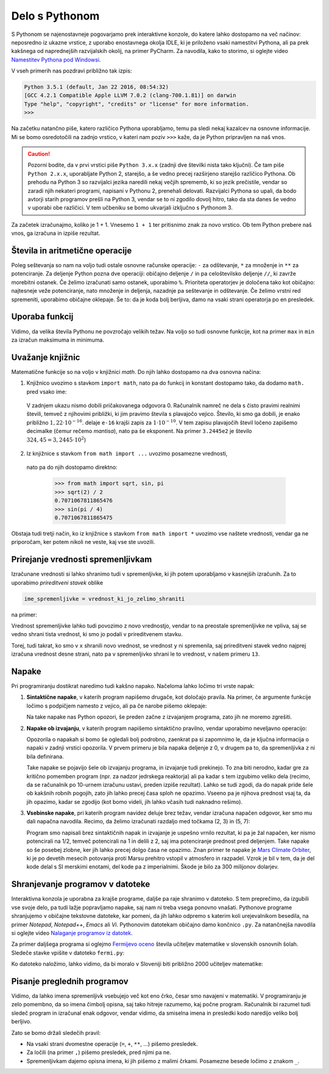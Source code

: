 Delo s Pythonom
===============

S Pythonom se najenostavneje pogovarjamo prek interaktivne konzole, do katere
lahko dostopamo na več načinov: neposredno iz ukazne vrstice, z uporabo
enostavnega okolja IDLE, ki je priloženo vsaki namestitvi Pythona, ali pa prek
kakšnega od naprednejših razvijalskih okolij, na primer PyCharm. Za navodila,
kako to storimo, si oglejte video `Namestitev Pythona pod Windowsi`__.

__ https://vimeo.com/156327496

V vseh primerih nas pozdravi približno tak izpis:

.. code::

    Python 3.5.1 (default, Jan 22 2016, 08:54:32) 
    [GCC 4.2.1 Compatible Apple LLVM 7.0.2 (clang-700.1.81)] on darwin
    Type "help", "copyright", "credits" or "license" for more information.
    >>> 

Na začetku natančno piše, katero različico Pythona uporabljamo, temu pa sledi
nekaj kazalcev na osnovne informacije. Mi se bomo osredotočili na zadnjo
vrstico, v kateri nam poziv ``>>>`` kaže, da je Python pripravljen na naš vnos.

.. caution::

    Pozorni bodite, da v prvi vrstici piše ``Python 3.x.x`` (zadnji dve številki
    nista tako ključni). Če tam piše ``Python 2.x.x``, uporabljate Python 2,
    starejšo, a še vedno precej razširjeno starejšo različico Pythona. Ob
    prehodu na Python 3 so razvijalci jezika naredili nekaj večjih sprememb, ki
    so jezik prečistile, vendar so zaradi njih nekateri programi, napisani v
    Pythonu 2, prenehali delovati. Razvijalci Pythona so upali, da bodo avtorji
    starih programov prešli na Python 3, vendar se to ni zgodilo dovolj hitro,
    tako da sta danes še vedno v uporabi obe različici. V tem učbeniku se bomo
    ukvarjali izključno s Pythonom 3.

Za začetek izračunajmo, koliko je 1 + 1. Vnesemo ``1 + 1`` ter
pritisnimo znak za novo vrstico. Ob tem Python prebere naš vnos, ga izračuna in
izpiše rezultat.


.. doctest::

    >>> 1 + 1
    2


Števila in aritmetične operacije
--------------------------------

Poleg seštevanja so nam na voljo tudi ostale osnovne računske operacije: ``-``
za odštevanje, ``*`` za množenje in ``**`` za potenciranje. Za deljenje Python
pozna dve operaciji: običajno deljenje ``/`` in pa celoštevilsko deljenje
``//``, ki zavrže morebitni ostanek. Če želimo izračunati samo ostanek,
uporabimo ``%``. Prioriteta operatorjev je določena tako kot običajno:
najtesneje veže potenciranje, nato množenje in deljenja, nazadnje pa seštevanje
in odštevanje. Če želimo vrstni red spremeniti, uporabimo običajne oklepaje. Še
to: da je koda bolj berljiva, damo na vsaki strani operatorja po en presledek.

.. doctest::

    >>> (1 + 5) * (9 - 2)
    42
    >>> 123 / 10
    12.3
    >>> 123 // 10
    12
    >>> 123 % 10
    3
    >>> 123 ** (45 + 67)
    1173201153236117392747457141184065170953567764283837482787268119007036898684512512556572577156186549602764788041495818311329933349581701014867937205332087819177539156963702612817234021747525564287508352993790061063457990401206082438721


Uporaba funkcij
---------------

Vidimo, da velika števila Pythonu ne povzročajo velikih težav. Na voljo so tudi
osnovne funkcije, kot na primer ``max`` in ``min`` za izračun maksimuma in
minimuma.

.. doctest::

    >>> max(3, 6)
    6
    >>> min(12, -5)
    -5
    >>> max(min(10, 20), 30 // 2)
    15


Uvažanje knjižnic
-----------------

Matematične funkcije so na voljo v knjižnici `math`. Do njih lahko dostopamo
na dva osnovna načina:

1. Knjižnico uvozimo s stavkom ``import math``, nato pa do funkcij in konstant
   dostopamo tako, da dodamo ``math.`` pred vsako ime:

   .. doctest::

       >>> import math
       >>> math.sqrt(2) / 2
       0.7071067811865476
       >>> math.sin(math.pi / 4)
       0.7071067811865475
       >>> math.sin(math.pi)
       1.2246467991473532e-16

  V zadnjem ukazu nismo dobili pričakovanega odgovora 0. Računalnik namreč ne
  dela s čisto pravimi realnimi števili, temveč z njihovimi približki, ki jim
  pravimo števila s plavajočo vejico. Število, ki smo ga dobili, je enako
  približno :math:`1,22 \cdot 10^{-16}`.
  delaje ``e-16`` krajši zapis za :math:`1 \cdot 10^{-10}`. V tem
  zapisu plavajočih števil ločeno zapišemo decimalke (čemur rečemo *mantisa*),
  nato pa še eksponent. Na primer ``3.2445e2`` je število :math:`324,45 = 3,2445 \cdot 10^2`)

2. Iz knjižnice s stavkom ``from math import ...`` uvozimo posamezne vrednosti,
  nato pa do njih dostopamo direktno:

       >>> from math import sqrt, sin, pi
       >>> sqrt(2) / 2
       0.7071067811865476
       >>> sin(pi / 4)
       0.7071067811865475

Obstaja tudi tretji način, ko iz knjižnice s stavkom ``from math import *``
uvozimo vse naštete vrednosti, vendar ga ne priporočam, ker potem nikoli ne
veste, kaj vse ste uvozili.


Prirejanje vrednosti spremenljivkam
-----------------------------------

Izračunane vrednosti si lahko shranimo tudi v spremenljivke, ki jih potem
uporabljamo v kasnejših izračunih. Za to uporabimo *prireditveni stavek* oblike

.. code::

    ime_spremenljivke = vrednost_ki_jo_zelimo_shraniti

na primer:

.. doctest::

    >>> x = 3 + 3
    >>> 7 * x
    42
    >>> y = x + 8
    >>> y
    14

Vrednost spremenljivke lahko tudi povozimo z novo vrednostjo, vendar to na
preostale spremenljivke ne vpliva, saj se vedno shrani tista vrednost, ki smo jo
podali v prireditvenem stavku.

.. doctest::

    >>> x = 10
    >>> y = x + 3
    >>> y
    13
    >>> x = 25
    >>> y
    13

Torej, tudi takrat, ko smo v ``x`` shranili novo vrednost, se vrednost ``y`` ni
spremenila, saj prireditveni stavek vedno najprej izračuna vrednost desne
strani, nato pa v spremenljivko shrani le to vrednost, v našem primeru ``13``.

.. doctest::

    >>> x = 10
    >>> x
    10
    >>> x = x + 5
    >>> x
    15


Napake
------

Pri programiranju dostikrat naredimo tudi kakšno napako. Načeloma lahko ločimo
tri vrste napak:

1. **Sintaktične napake**, v katerih program napišemo drugače, kot določajo
   pravila. Na primer, če argumente funkcije ločimo s podpičjem namesto z vejico,
   ali pa če narobe pišemo oklepaje:


   .. doctest::

      >>> max(2; 4)
      Traceback (most recent call last):
        ...
          max(2; 4)
               ^
      SyntaxError: invalid syntax

   .. doctest::

      >>> max(2, 4))
      Traceback (most recent call last):
        ...
          max(2, 4))
                   ^
      SyntaxError: invalid syntax

   Na take napake nas Python opozori, še preden začne z izvajanjem programa,
   zato jih ne moremo zgrešiti.

2. **Napake ob izvajanju**, v katerih program napišemo sintaktično pravilno,
   vendar uporabimo neveljavno operacijo:

   .. doctest::

       >>> 1 / 0
       Traceback (most recent call last):
         ...
       ZeroDivisionError: division by zero

   .. doctest::

       >>> 3 + z
       Traceback (most recent call last):
         ...
       NameError: name 'z' is not defined

   Opozorila o napakah si bomo še ogledali bolj podrobno, zaenkrat pa si
   zapomnimo le, da je ključna informacija o napaki v zadnji vrstici opozorila. V
   prvem primeru je bila napaka deljenje z 0, v drugem pa to, da spremenljivka ``z``
   ni bila definirana.

   Take napake se pojavijo šele ob izvajanju programa, in izvajanje tudi
   prekinejo. To zna biti nerodno, kadar gre za kritično pomemben program (npr.
   za nadzor jedrskega reaktorja) ali pa kadar s tem izgubimo veliko dela
   (recimo, da se računalnik po 10-urnem izračunu ustavi, preden izpiše
   rezultat). Lahko se tudi zgodi, da do napak pride šele ob kakšnih robnih
   pogojih, zato jih lahko precej časa sploh ne opazimo. Vseeno pa je njihova
   prednost vsaj ta, da jih opazimo, kadar se zgodijo (kot bomo videli, jih
   lahko včasih tudi naknadno rešimo).

3. **Vsebinske napake**, pri katerih program navidez deluje brez težav, vendar
   izračuna napačen odgovor, ker smo mu dali napačna navodila. Recimo, da želimo
   izračunati razdaljo med točkama (2, 3) in (5, 7):

   .. doctest::

       >>> ((2 - 5) ** 2 + (3 - 7) ** 2) ** 1 / 2
       12.5

   Program smo napisali brez sintaktičnih napak in izvajanje je uspešno vrnilo
   rezultat, ki pa je žal napačen, ker nismo potencirali na 1/2,
   temveč potencirali na 1 in delili z 2, saj ima potenciranje prednost pred
   deljenjem. Take napake so še posebej zlobne, ker jih lahko precej dolgo časa
   ne opazimo. Znan primer te napake je `Mars Climate Orbiter`__, ki je po
   devetih mesecih potovanja proti Marsu prehitro vstopil v atmosfero in
   razpadel. Vzrok je bil v tem, da je del kode delal s SI merskimi enotami,
   del kode pa z imperialnimi. Škode je bilo za 300 milijonov dolarjev.

    __ https://en.wikipedia.org/wiki/Mars_Climate_Orbiter


Shranjevanje programov v datoteke
---------------------------------

Interaktivna konzola je uporabna za krajše programe, daljše pa raje shranimo v
datoteko. S tem preprečimo, da izgubili vse svoje delo, pa tudi lažje
popravljamo napake, saj nam ni treba vsega ponovno vnašati. Pythonove programe
shranjujemo v običajne tekstovne datoteke, kar pomeni, da jih lahko odpremo s
katerim koli urejevalnikom besedila, na primer *Notepad*, *Notepad++*, *Emacs*
ali *Vi*. Pythonovim datotekam običajno damo končnico ``.py``. Za natančnejša
navodila si oglejte video `Nalaganje programov iz datotek`__.

__ https://vimeo.com/156465707

Za primer daljšega programa si oglejmo `Fermijevo oceno`__ števila učiteljev
matematike v slovenskih osnovnih šolah. Sledeče stavke vpišite v datoteko
``fermi.py``:

.. testcode::

    stevilo_slovencev = 2000000
    pricakovana_zivljenska_doba = 75
    velikost_generacije = stevilo_slovencev / pricakovana_zivljenska_doba
    stevilo_osnovnosolcev = 9 * velikost_generacije
    stevilo_razredov = stevilo_osnovnosolcev / 25
    stevilo_ur_matematike_na_teden = 4.5 * stevilo_razredov
    stevilo_uciteljev_matematike = stevilo_ur_matematike_na_teden / 20

__ https://sl.wikipedia.org/wiki/Fermijev_problem

Ko datoteko naložimo, lahko vidimo, da bi moralo v Sloveniji biti približno 2000
učiteljev matematike:

.. doctest::

    >>> stevilo_uciteljev_matematike
    2160.0


Pisanje preglednih programov
----------------------------

Vidimo, da lahko imena spremenljivk vsebujejo več kot eno črko, česar smo
navajeni v matematiki. V programiranju je zelo pomembno, da so imena čimbolj
opisna, saj tako hitreje razumemo, kaj počne program. Računalnik bi razumel tudi
sledeč program in izračunal enak odgovor, vendar vidimo, da smiselna imena in
presledki kodo naredijo veliko bolj berljivo.

.. testcode::

    s,z=2000000,75
    g=s/z
    o=9*g
    r=o/25
    m=4.5*r
    u=m/20

.. doctest::

    >>> u
    2160.0

Zato se bomo držali sledečih pravil:

- Na vsaki strani dvomestne operacije (``=``, ``+``, ``**``, …) pišemo presledek.
- Za ločili (na primer ``,``) pišemo presledek, pred njimi pa ne.
- Spremenljivkam dajemo opisna imena, ki jih pišemo z malimi črkami. Posamezne besede ločimo z znakom ``_``.
